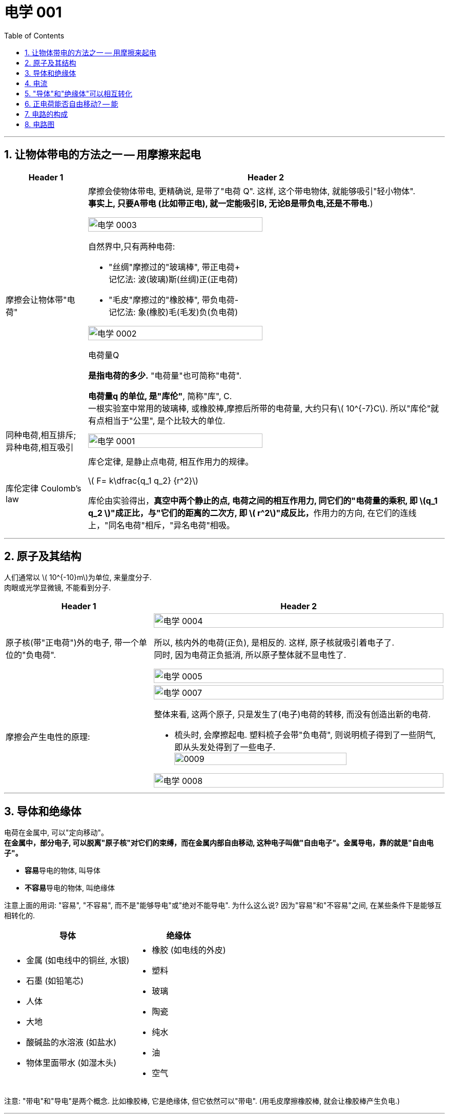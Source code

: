 
= 电学 001
:toc: left
:toclevels: 3
:sectnums:
:stylesheet: myAdocCss.css

'''

== 让物体带电的方法之一 -- 用摩擦来起电

[.small]
[options="autowidth" cols="1a,1a"]
|===
|Header 1 |Header 2

|摩擦会让物体带"电荷"
|摩擦会使物体带电, 更精确说, 是带了"电荷 Q". 这样, 这个带电物体, 就能够吸引"轻小物体".  +
*事实上, 只要A带电 (比如带正电), 就一定能吸引B, 无论B是带负电,还是不带电.*)

image:/img/电学 0003.png[,70%]

.自然界中,只有两种电荷:

- "丝绸"摩擦过的"玻璃棒", 带正电荷+    +
记忆法: 波(玻璃)斯(丝绸)正(正电荷)
- "毛皮"摩擦过的"橡胶棒", 带负电荷-    +
记忆法: 象(橡胶)毛(毛发)负(负电荷)

image:/img/电学 0002.png[,70%]

.电荷量Q
*是指电荷的多少.* "电荷量"也可简称"电荷".

*电荷量q 的单位, 是"库伦"*, 简称"库", C. +
一根实验室中常用的玻璃棒, 或橡胶棒,摩擦后所带的电荷量, 大约只有latexmath:[ 10^{-7}C]. 所以"库伦"就有点相当于"公里", 是个比较大的单位.

|同种电荷,相互排斥; 异种电荷,相互吸引
|image:/img/电学 0001.png[,70%]

|库伦定律 Coulomb's law
|库仑定律, 是静止点电荷, 相互作用力的规律。 +

latexmath:[ F= k\dfrac{q_1 q_2} {r^2}]

库伦由实验得出，**真空中两个静止的点, 电荷之间的相互作用力, 同它们的"电荷量的乘积, 即 latexmath:[q_1 q_2 ]"成正比，与"它们的距离的二次方, 即 latexmath:[ r^2]"成反比，**作用力的方向, 在它们的连线上，"同名电荷"相斥，"异名电荷"相吸。

|
|
|===

'''

== 原子及其结构

人们通常以 latexmath:[ 10^{-10}m]为单位, 来量度分子. +
 肉眼或光学显微镜, 不能看到分子.

[.small]
[options="autowidth" cols="1a,1a"]
|===
|Header 1 |Header 2

|原子核(带"正电荷")外的电子, 带一个单位的"负电荷".
|image:/img/电学 0004.png[,100%]

所以, 核内外的电荷(正负), 是相反的. 这样, 原子核就吸引着电子了. +
同时, 因为电荷正负抵消, 所以原子整体就不显电性了.

image:/img/电学 0005.png[,100%]

|摩擦会产生电性的原理:
|image:/img/电学 0007.png[,100%]

整体来看, 这两个原子, 只是发生了(电子)电荷的转移, 而没有创造出新的电荷.

- 梳头时, 会摩擦起电. 塑料梳子会带"负电荷", 则说明梳子得到了一些阴气, 即从头发处得到了一些电子. +
image:/img/0009.svg[,80%]


image:/img/电学 0008.png[,100%]

|===

'''

== 导体和绝缘体

电荷在金属中, 可以"定向移动"。 +
*在金属中，部分电子, 可以脱离"原子核"对它们的束缚，而在金属内部自由移动, 这种电子叫做"自由电子"。金属导电，靠的就是"自由电子"。*

- **容易**导电的物体, 叫导体
- **不容易**导电的物体, 叫绝缘体

注意上面的用词: "容易", "不容易", 而不是"能够导电"或"绝对不能导电".  为什么这么说? 因为"容易"和"不容易"之间, 在某些条件下是能够互相转化的.

[.small]
[options="autowidth" cols="1a,1a"]
|===
|导体 |绝缘体

|- 金属 (如电线中的铜丝, 水银)
- 石墨 (如铅笔芯)
- 人体
- 大地
- 酸碱盐的水溶液 (如盐水)
- 物体里面带水 (如湿木头)

|- 橡胶 (如电线的外皮)
- 塑料
- 玻璃
- 陶瓷
- 纯水
- 油
- 空气
|===

注意: "带电"和"导电"是两个概念. 比如橡胶棒, 它是绝缘体, 但它依然可以"带电". (用毛皮摩擦橡胶棒, 就会让橡胶棒产生负电.)

'''

== 电流

电流从电源**正极出发, 流向负极. 即 "正极 -> 负极".**
image:/img/电学 0009.png[,60%]

电流是如何产生的? -> 是**电荷(无论正负)的定向移动, 都会形成电流.** +
人为规定:  +
-> "正电荷"定向移动的方向, 规定为"电流的方向" +
-> "负电荷"定向移动的方向, 与"电流的方向"相反 +




所谓"定向移动", 是指电子都往同一个方向走, 而非各自乱七八糟的走.

image:/img/电学 0010.png[,60%]





image:/img/电学 0011.png[,60%]



电流从电源"正极"出发, 流向"负极".

image:/img/电学 0012.png[,60%]

*##"‌自由电子"的定向移动方向, 与"电流方向"相反‌。##这是因为"电流的方向"被定义为"正电荷"定向移动的方向，而##"自由电子"带"负电"##，因此其定向移动的方向与"电流方向"相反。‌*

image:/img/电学 0013.png[,60%]

[.my1]
.案例
====
判断题:

- 只要导体中的电荷运动, 就会形成电流.  +
<- 这是错的, 不是仅仅"运动", 而是要"定向运动"才行!

- 电荷定向移动的方向,规定为电流方向. <- 错! 只有"正电荷"定向移动的方向, 才是电流方向.
- 电子定向移动的方向, 与电流的方向相反 <- 对的. 因为电子是带负电的. 与正电荷的移动方向(即电流方向) 相反.
====

[.my1]
.案例
====
image:/img/电学 0014.png[,60%]

注意: *电流的产生, 是因为"自由电子"(带负电的)在定向移动, 而"原子核"是不能移动的.* +
上图中,  既然"电流(正电荷)"方向"向右", 那么"自由电子"(负电荷)的方向就是"向左"了. +
所以选C.

你不是说"正电荷不能移动"么？为什么把"正电荷定向移动的方向", 规定为电流方向？




*正电荷不能移动*（质子，正电子之类的特殊情况不讨论，只讨论正常的闭合电路里面的情况）**但是带负电的电子可以移动，运动是相对的，负电的移动, 也可以等效为正电的反方向移动.** 就好比道路不能移动，但是坐在车上的我可以说“看，两边的街景正在飞速后退”.

质子不动，电子定向运动，就相当于电子不动，质子反向运动。实际情况是前者，但人们习惯假想为后者。假想中的质子的运动方向即电流的方向，对应的就是实际情况中的电子运动的反方向。


电荷本身是抽象的概念，它不是一个独立存在的实体，而是物质的一种属性。就像质量一样，它依附于带电粒子。所以，*说“正电荷能动不能动”本身就不太严谨，更准确的说法应该是“带正电的粒子能不能动”。*

最常见的带正电粒子是质子，它位于原子核内。在大多数情况下，**原子核由于其巨大的质量和强大的库仑力作用，几乎是固定不动的。所以，对于固体材料来说，原子核的移动非常有限，只能做微小的热振动，** 这也就是网上说的“带正电荷的原子核在凝聚态下只在原地震动”。*这部分的正电荷，我们可以认为它基本不动。*

但是！情况并非绝对。

1.离子晶体和电解质溶液：在离子晶体（比如食盐NaCl）中，钠离子(Na+)和氯离子(Cl-), 虽然通过离子键结合，但在一定条件下（比如溶解在水中），这些离子就可以自由移动。这时，正电荷（钠离子）就跟着一起移动了。*"电解质溶液"导电的本质, 就是离子迁移，正负离子都参与其中，所以正电荷参与了电流的传输。*

2.等离子体：**"等离子体"状态下，物质处于高度"电离状态"，电子和原子核, 都"以自由粒子"的形式存在，正电荷（离子）的移动非常活跃。**这是闪电、霓虹灯发光等现象背后的物理机制，正电荷的移动在这里至关重要。

3.半导体：在半导体材料中，"空穴"的概念, 就与正电荷的迁移密切相关。虽然空穴本身不是一个粒子，但它代表着价带中缺少一个电子的状态，这个“空位”可以被电子填充，从而使“空位”好像在晶格中移动一样。这个“移动的空位”就体现了正电荷的迁移，在半导体器件中起到关键作用。

4.质子导体: 某些材料，例如一些固态氧化物，可以允许质子在材料内部移动。*在这种情况下，正电荷（质子）的迁移, 直接导致电流的产生。*

总而言之，单纯的“正电荷不能移动”这种说法过于绝对化。 它更应该这样理解：**在普通金属导体中，"自由电子"是主要的"电荷"载体，正电荷（原子核）基本不动。但在其他物质状态或条件下，"正电荷"载体（离子、空穴、质子等）是可以移动的，**从而实现"正电荷"的宏观迁移。

[.small]
[options="autowidth" cols="1a,1a,1a,1a"]
|===
| 物质状态/条件	|正电荷载体	|正电荷移动性	|举例

| 金属导体 |原子核	|极低，仅热振动	|铜线
| 离子晶体 (固态)	|离子	|极低，仅热振动	|NaCl晶体
| 离子晶体 (溶液)	|离子	|高	|食盐水
| 等离子体	|离子	|高	|闪电
| 半导体	|空穴	|中等	|晶体管
| 质子导体	|质子	|中等	|某些固态氧化物
|===
====

[.my1]
.案例
====
image:/img/电学 0015.png[,60%]

避雷针中, "自由电子"(带负电荷) 的运动方向, 是从"大地"到"云层"。

====

== "导体"和"绝缘体"可以相互转化


导体容易"导电"的原因, 是因为导体内, 有**大量"能够自由移动的电荷(无论是负电荷, 还是正电荷)"**.

绝缘体不容易"导电"的原因, 是因为绝缘体内, **没有**大量能够自由移动的电荷.

注意上面的这几个关键词: 1.大量, 2.自由移动, 3.电荷. 必须都满足才行.

[.small]
[options="autowidth" cols="1a,1a"]
|===
|必备条件 |Header 2

|大量
|如何能自由移动的电荷, 数量很少, 而非大量存在, 那就不能形成电流. (如同只有水滴在移动, 而没汇聚成河流规模, 也就不存在河流)

|自由移动
|如果有大量的电荷存在, 但它们却不移动, 那也不能形成电流. (如同一滩死水, 不动, 自然不能称之为河流)

|电荷
|
|===

image:/img/电学 0016.png[,60%]

[.my1]
.案例
====
image:/img/电学 0017.png[,60%]

为什么纯水不导电 (里面没有"大量自由移动的电荷"), 但加入盐后, 盐水就能导电了呢 (有"大量自由移动的电荷")?

image:/img/电学 0018.png[,60%]

另外, **水中加的盐的浓度不够时, 盐水也不容易导电, 原因正是在于少量的盐分**解出的"钠离子"和"氯离子"数量 *(即"自由移动的电荷")还不够多(没达到"大量"的规模).*

**因此, "导体"和"绝缘体", 并没有绝对的界限，条件改变时可以相互转化.**

image:/img/电学 0019.png[,60%]


image:/img/电学 0022.png[,60%]
====


[.my1]
.案例
====
image:/img/电学 0020.png[,60%]

干木棒不导电, 但加了"自来水"后, 就变成能导电了. 原因是, *"自来水"和"纯水"是同的, "自来水"里面本身就存在各种粒子, 即"大量能自由移动的电荷".*
====


[.my1]
.案例
====
image:/img/电学 0021.png[,60%]

为什么玻璃是绝缘体, 加热后会变成导体? 因为加热后, 玻璃中的化学成分, 会分解产生"大量能自由移动的电荷".
====



[.my1]
.案例
====

关于导体和绝缘体，下列叙述中正确的是: +

- 绝缘体不能导电，也不能带电  (×)  <- *不是"不能", 而是"不容易"导电. 并且绝缘体是可以带电的.*
- 绝缘体在一定的条件下, 可以变为导体 (√)
- 导体容易导电, 是因为内部有大量自由电子 (×)  <- *不是"自由电子", 而是"电荷". 即,不仅仅是电子, 离子也行. 如, 盐水中的钠离子与氯离子, 能导电.*
- 绝缘体不易导电, 是因为内部几乎没有电荷 (×)  <- *可能有电荷, 只不过不"大量", 或不"自由"(无法自由移动).*
====


[.my1]
.案例
====

关于导体和绝缘体，下列叙述中正确的是:

- 导体容易导电, 是因为导体内有"大量的电荷"存在 (×) <- 必须是"大量**自由移动的**电荷" 才行
- 绝缘体不容易导电，是因为绝缘体内没有能够"自由移动的电荷" (×) <- 这只是可行性之一. 还有一种可能性: 可能有"自由移动的电荷", 但数量不够, 没形成"大量"的规模, 所以无法形成电流.
- 盐水容易导电，是因为内部有"大量能够自由移动的离子" (√)
- 金属容易导电，是因为内部有"大量能够自由移动的电子" (√) <- 电子带负电荷
====


== 正电荷能否自由移动? -- 能

[.small]
[options="autowidth" cols="1a,1a"]
|===
|Header 1 |Header 2

|比如, 盐水能导电, 就是因为它里面的负电荷, 和正电荷, 都在同时定向移动. 只不过它们的移动方向是相反的.
|image:/img/电学 0023.png[,100%]

|*但是金属中, 带"正电荷"的"原子核"是不能自由移动的, 只能靠"自由电子"(负电荷)的定向移动, 来产生电流.*
|image:/img/电学 0024.png[,100%]

|电路中, 依然是在金属里, 带"正电荷"的原子核不能移动.  *"自由电子"是"顺时针"流动, 导致"电流"是"逆时针"流动.*
|image:/img/电学 0025.png[,100%]
|===

'''

== 电路的构成

image:/img/电学 0026.png[,60%]

[.small]
[options="autowidth" cols="1a,1a"]
|===
|Header 1 |Header 2

|电源
|- 电池: 是化学能 -> 转电能
- 发电机: 是 内能 -> 机械能 -> 电能 +
image:/img/电学 0027.png[,60%]

|开关
|开关的作用: 控制电路的通断.

|用电器
|image:/img/电学 0028.png[,60%]

|导线
|image:/img/电学 0029.png[,60%]

那么手机里面的导线在哪里呢? 被嵌在了电路板上.

image:/img/电学 0030.png[,60%]
|===

image:/img/电学 0031.png[,60%]


以下说法正确的是:

- 闭合电路中要有持续电流, 必须有电源 (√)
- 干电池、蓄电池、发电机、电动机都是电源 (×) <- 电动机(即马达)是"用电器". 电动机（Motor）是把"电能"转换成"机械能"的一种设备。
- 电路中有电源,就能形成电流 (×) <- 还必须有电路.
- 一个完整的电路中必须有小灯泡 (×) <- 必须有的是"用电器".
- 发电机不是"用电器" (√) <- 发电机是"电源"
- 给蓄电池充电时，蓄电池是"用电器"而不是"电源". (√)
- 导线可以由任何物质制成 (×) <- 只能用"导体"制成.


image:/img/电学 0032.png[,60%]

image:/img/电学 0033.png[,60%]

image:/img/电学 0034.png[,60%]

给手机充电时，手机会发热，这是因为电源"电能"除了进入手机电池 (即"电能"转化为"化学能")外, 还有一部分电能, 通过电流"做功", 变成了热能(内能).


== 电路图

[.small]
[options="autowidth" cols="1a,1a"]
|===
|Header 1 |Header 2

|电路图的画法
|image:/img/电学 0035.png[,60%]

其他物体的画法 +
image:/img/电学 0036.png[,60%]

|电路中如果某处有断开，则整个电路中哪儿都不会有电流流过.
|image:/img/电学 0037.png[,60%]

|断路: 是指电路有断开之处
|image:/img/电学 0038.png[,60%]

|短路: 是将电源的正极, 直接连接到负极上
|image:/img/电学 0039.png[,60%]

image:/img/电学 0040.png[,60%]

|*注意: 电流会走"有导线的路径", 而不是走"距离最短的路径".*
|
image:/img/电学 0041.png[,60%]

image:/img/电学 0042.png[,60%]

*上面的图, 由于形成了短路, 所以根本没有电流流过灯泡, 灯泡就不会亮.*

image:/img/电学 0043.png[,60%]

|用电器断路
|image:/img/电学 0044.png[,60%]

用电器短路, 是指, 整个电路没有完全断路, 只不过其中有某个用电器, 被电流绕过了, 没有被点亮. 比如上图, L1 被短路 (或被短接).

|light-emitting diode 发光二极管 (LED)
|image:/img/电学 0045.png[,60%]

对于发光二极管, *电流只有从二极管的"正极"流向"负极" (即从"长脚"流向"短脚"), 二极管才会亮.  +
如果反过来, 电流从二极管的"负极"流向"正极" (即从"短脚"流向"长脚"), 二极管是不会亮的.*

如何判断"发光二极管"的正极和负极?

image:/img/电学 0046.png[,60%]

image:/img/电学 0047.png[,60%]


下图中, 可以通过 Switch-2 开关, 来控制 Light-1 的有电流还是没电流.

image:/img/电学 0048.png[,60%]

image:/img/电学 0049.png[,60%]

image:/img/电学 0050.png[,60%]

|===





https://www.bilibili.com/video/BV1BL4y1w761?spm_id_from=333.788.videopod.episodes&vd_source=52c6cb2c1143f8e222795afbab2ab1b5&p=77



































































































